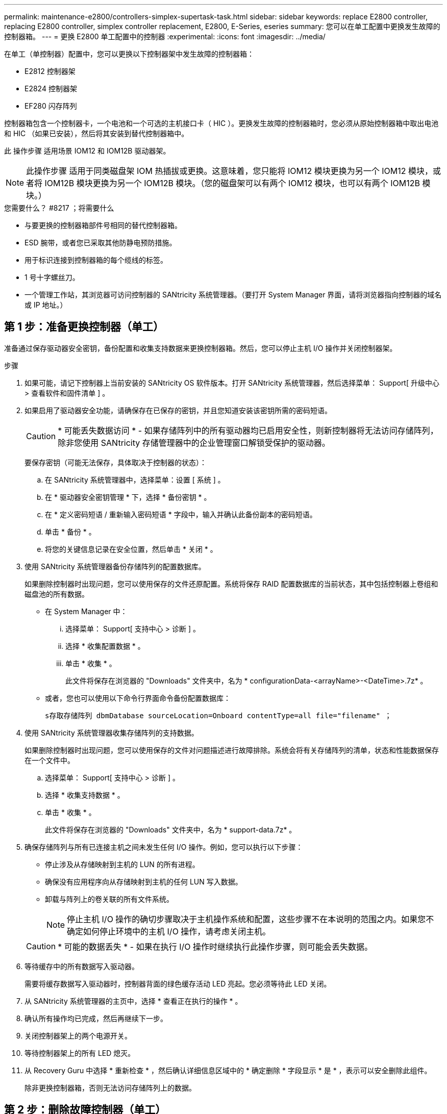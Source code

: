 ---
permalink: maintenance-e2800/controllers-simplex-supertask-task.html 
sidebar: sidebar 
keywords: replace E2800 controller, replacing E2800 controller, simplex controller replacement, E2800, E-Series, eseries 
summary: 您可以在单工配置中更换发生故障的控制器箱。 
---
= 更换 E2800 单工配置中的控制器
:experimental: 
:icons: font
:imagesdir: ../media/


[role="lead"]
在单工（单控制器）配置中，您可以更换以下控制器架中发生故障的控制器箱：

* E2812 控制器架
* E2824 控制器架
* EF280 闪存阵列


控制器箱包含一个控制器卡，一个电池和一个可选的主机接口卡（ HIC ）。更换发生故障的控制器箱时，您必须从原始控制器箱中取出电池和 HIC （如果已安装），然后将其安装到替代控制器箱中。

此 操作步骤 适用场景 IOM12 和 IOM12B 驱动器架。


NOTE: 此操作步骤 适用于同类磁盘架 IOM 热插拔或更换。这意味着，您只能将 IOM12 模块更换为另一个 IOM12 模块，或者将 IOM12B 模块更换为另一个 IOM12B 模块。（您的磁盘架可以有两个 IOM12 模块，也可以有两个 IOM12B 模块。）

.您需要什么？ #8217 ；将需要什么
* 与要更换的控制器箱部件号相同的替代控制器箱。
* ESD 腕带，或者您已采取其他防静电预防措施。
* 用于标识连接到控制器箱的每个缆线的标签。
* 1 号十字螺丝刀。
* 一个管理工作站，其浏览器可访问控制器的 SANtricity 系统管理器。（要打开 System Manager 界面，请将浏览器指向控制器的域名或 IP 地址。）




== 第 1 步：准备更换控制器（单工）

准备通过保存驱动器安全密钥，备份配置和收集支持数据来更换控制器箱。然后，您可以停止主机 I/O 操作并关闭控制器架。

.步骤
. 如果可能，请记下控制器上当前安装的 SANtricity OS 软件版本。打开 SANtricity 系统管理器，然后选择菜单： Support[ 升级中心 > 查看软件和固件清单 ] 。
. 如果启用了驱动器安全功能，请确保存在已保存的密钥，并且您知道安装该密钥所需的密码短语。
+

CAUTION: * 可能丢失数据访问 * - 如果存储阵列中的所有驱动器均已启用安全性，则新控制器将无法访问存储阵列，除非您使用 SANtricity 存储管理器中的企业管理窗口解锁受保护的驱动器。

+
要保存密钥（可能无法保存，具体取决于控制器的状态）：

+
.. 在 SANtricity 系统管理器中，选择菜单：设置 [ 系统 ] 。
.. 在 * 驱动器安全密钥管理 * 下，选择 * 备份密钥 * 。
.. 在 * 定义密码短语 / 重新输入密码短语 * 字段中，输入并确认此备份副本的密码短语。
.. 单击 * 备份 * 。
.. 将您的关键信息记录在安全位置，然后单击 * 关闭 * 。


. 使用 SANtricity 系统管理器备份存储阵列的配置数据库。
+
如果删除控制器时出现问题，您可以使用保存的文件还原配置。系统将保存 RAID 配置数据库的当前状态，其中包括控制器上卷组和磁盘池的所有数据。

+
** 在 System Manager 中：
+
... 选择菜单： Support[ 支持中心 > 诊断 ] 。
... 选择 * 收集配置数据 * 。
... 单击 * 收集 * 。
+
此文件将保存在浏览器的 "Downloads" 文件夹中，名为 * configurationData-<arrayName>-<DateTime>.7z* 。



** 或者，您也可以使用以下命令行界面命令备份配置数据库：
+
`s存取存储阵列 dbmDatabase sourceLocation=Onboard contentType=all file="filename" ；`



. 使用 SANtricity 系统管理器收集存储阵列的支持数据。
+
如果删除控制器时出现问题，您可以使用保存的文件对问题描述进行故障排除。系统会将有关存储阵列的清单，状态和性能数据保存在一个文件中。

+
.. 选择菜单： Support[ 支持中心 > 诊断 ] 。
.. 选择 * 收集支持数据 * 。
.. 单击 * 收集 * 。
+
此文件将保存在浏览器的 "Downloads" 文件夹中，名为 * support-data.7z* 。



. 确保存储阵列与所有已连接主机之间未发生任何 I/O 操作。例如，您可以执行以下步骤：
+
** 停止涉及从存储映射到主机的 LUN 的所有进程。
** 确保没有应用程序向从存储映射到主机的任何 LUN 写入数据。
** 卸载与阵列上的卷关联的所有文件系统。
+

NOTE: 停止主机 I/O 操作的确切步骤取决于主机操作系统和配置，这些步骤不在本说明的范围之内。如果您不确定如何停止环境中的主机 I/O 操作，请考虑关闭主机。

+

CAUTION: * 可能的数据丢失 * - 如果在执行 I/O 操作时继续执行此操作步骤，则可能会丢失数据。



. 等待缓存中的所有数据写入驱动器。
+
需要将缓存数据写入驱动器时，控制器背面的绿色缓存活动 LED 亮起。您必须等待此 LED 关闭。

. 从 SANtricity 系统管理器的主页中，选择 * 查看正在执行的操作 * 。
. 确认所有操作均已完成，然后再继续下一步。
. 关闭控制器架上的两个电源开关。
. 等待控制器架上的所有 LED 熄灭。
. 从 Recovery Guru 中选择 * 重新检查 * ，然后确认详细信息区域中的 * 确定删除 * 字段显示 * 是 * ，表示可以安全删除此组件。
+
除非更换控制器箱，否则无法访问存储阵列上的数据。





== 第 2 步：删除故障控制器（单工）

将故障箱更换为新箱。



=== 步骤 2a ：卸下控制器箱（单工）

拆下控制器箱。

.步骤
. 戴上 ESD 腕带或采取其他防静电预防措施。
. 为连接到控制器箱的每个缆线贴上标签。
. 断开控制器箱的所有缆线。
+

CAUTION: To prevent degraded performance, do not twist, fold, pinch, or step on the cables.

. 如果控制器箱上的 HIC 端口使用 SFP+ 收发器，请卸下 SFP 。
+
由于必须从故障控制器箱中卸下 HIC ，因此必须从 HIC 端口中卸下所有 SFP 。但是，您可以保留在基板主机端口中安装的任何 SFP 。准备好为新控制器布线时，只需将这些 SFP 移至新控制器箱即可。如果您有多种类型的 SFP ，此方法尤其有用。

. 确认控制器背面的缓存活动 LED 是否熄灭。
+
需要将缓存数据写入驱动器时，控制器背面的绿色缓存活动 LED 亮起。您必须等待此 LED 熄灭，然后才能卸下控制器箱。

+

NOTE: 此图显示了一个控制器箱示例。您的控制器可能具有不同数量和类型的主机端口。

+
image::../media/28_dwg_2800_controller_attn_led_maint-e2800.gif[28 个 dwg 2800 控制器已连接到主维护 2800]

+
* （ 1 ） * _Cache 活动 LED

. 按压凸轮把手上的闩锁，直到其释放为止，然后打开右侧的凸轮把手，以从中板释放控制器箱。
+
image::../media/28_dwg_e2824_remove_controller_canister_simplex_maint-e2800.gif[28 dwg e2824 删除控制器箱单工维护 e2800]

+
* （ 1 ） * _ 控制器箱 _

+
* （ 2 ） * _Cam handle

. 用两只手和凸轮把手将控制器箱滑出磁盘架。
+

CAUTION: 始终用双手支撑控制器箱的重量。

+
卸下控制器箱时，一个翼片会摆动到位，以阻止空托架，从而有助于保持气流和散热。

. 将控制器箱翻转，使可拆卸盖朝上。
. 将控制器箱放在无静电的平面上。




=== 步骤 2b ：取出电池（单工）

从控制器架中取出控制器箱后，请取出电池。

.步骤
. 向下按按钮并滑动控制器箱盖，以卸下控制器箱盖。
. 确认控制器（电池和 DIMM 之间）中的绿色 LED 熄灭。
+
如果此绿色 LED 亮起，则表示控制器仍在使用电池电源。您必须等待此 LED 熄灭，然后才能卸下任何组件。

+
image::../media/28_dwg_e2800_internal_cache_active_led_maint-e2800.gif[28 dwg e2800 内部缓存活动 LED 维护 e2800]

+
* （ 1 ） * _Internal Cache Active_

+
* （ 2 ） * 电池 _

. 找到电池的蓝色释放闩锁。
. 向下推动释放闩锁并将其从控制器箱中移出，以解锁电池。
+
image::../media/28_dwg_e2800_remove_battery_maint-e2800.gif[28 dwg e2800 取出电池维护 e2800]

+
* （ 1 ） * 电池释放闩锁 _

+
* （ 2 ） * 电池 _

. 抬起电池，将其滑出控制器箱。




=== 步骤 2c ：卸下主机接口卡（单工）

如果控制器箱包含主机接口卡（ HIC ），请从原始控制器箱中取出 HIC ，以便可以在新控制器箱中重复使用。

.步骤
. 使用 1 号十字螺丝刀卸下将 HIC 面板连接到控制器箱的螺钉。
+
有四个螺钉：一个在顶部，一个在侧面，两个在正面。

+
image::../media/28_dwg_e2800_hic_faceplace_screws_maint-e2800.gif[28 个 dwg e2800 hic faceplace 螺钉 maint e2800]

. 卸下 HIC 面板。
. 使用您的手指或十字螺丝刀松开将 HIC 固定到控制器卡的三个翼形螺钉。
. 小心地将 HIC 从控制器卡上卸下，方法是将该卡抬起并滑回。
+

CAUTION: 请注意，不要擦除或撞击 HIC 底部或控制器卡顶部的组件。

+
image::../media/28_dwg_e2800_hic_thumbscrews_maint-e2800.gif[28 个 dwg e2800 hic 翼形螺钉 maint e2800]

+
* （ 1 ） * _ 主机接口卡 _

+
* （ 2 ） * _ 翼形螺钉 _

. 将 HIC 放置在无静电表面上。




== 第 3 步：安装新控制器（单工）

安装新的控制器箱以更换出现故障的控制器箱。



=== 第 3a 步：安装电池（单工）

将电池安装到更换用的控制器箱中。您可以安装从原始控制器箱中取出的电池，也可以安装您订购的新电池。

.步骤
. 拆开备用控制器箱的包装，将其放在无静电的平面上，使可拆卸盖朝上。
+
请保存包装材料，以便在运输故障控制器箱时使用。

. 向下按压盖板按钮，然后将盖板滑出。
. 调整控制器箱的方向，使电池插槽面向您。
. 将电池略微向下插入控制器箱。
+
您必须将电池前部的金属法兰插入控制器箱底部的插槽中，然后将电池顶部滑入控制器箱左侧的小对齐销下。

. 向上移动电池闩锁以固定电池。
+
当闩锁卡入到位时，闩锁的底部会挂到机箱上的金属插槽中。

+
image::../media/28_dwg_e2800_insert_battery_maint-e2800.gif[28 dwg e2800 插入电池维护 e2800]

+
* （ 1 ） * 电池释放闩锁 _

+
* （ 2 ） * 电池 _

. 将控制器箱翻转，以确认电池安装正确。
+

CAUTION: * 可能的硬件损坏 * —电池前部的金属法兰必须完全插入控制器箱上的插槽（如第一图所示）。如果电池安装不正确（如图 2 所示），则金属法兰可能会接触控制器板，从而在您接通电源时损坏控制器。

+
** * 正确 * —电池的金属法兰已完全插入控制器上的插槽：
+
image:../media/28_dwg_e2800_battery_flange_ok_maint-e2800.gif[""]

** * 不正确 * —电池的金属法兰未插入控制器上的插槽：
+
image:../media/28_dwg_e2800_battery_flange_not_ok_maint-e2800.gif[""]







=== 步骤 3b ：安装主机接口卡（单工）

如果您从原始控制器箱中卸下了主机接口卡（ HIC ），请将该 HIC 安装到新控制器箱中。

.步骤
. 使用 1 号十字螺丝刀，卸下将空白面板连接到更换用控制器箱的四个螺钉，然后卸下面板。
. 将 HIC 上的三个翼形螺钉与控制器上的相应孔对齐，并将 HIC 底部的连接器与控制器卡上的 HIC 接口连接器对齐。
+
请注意，不要擦除或撞击 HIC 底部或控制器卡顶部的组件。

. 小心地将 HIC 放低到位，然后轻按 HIC 以固定 HIC 连接器。
+

CAUTION: * 可能的设备损坏 * —请务必小心，不要挤压 HIC 和翼形螺钉之间控制器 LED 的金带连接器。

+
image::../media/28_dwg_e2800_hic_thumbscrews_maint-e2800.gif[28 个 dwg e2800 hic 翼形螺钉 maint e2800]

+
* （ 1 ） * _ 主机接口卡 _

+
* （ 2 ） * _ 翼形螺钉 _

. 手动拧紧 HIC 翼形螺钉。
+
请勿使用螺丝刀，否则可能会过度拧紧螺钉。

. 使用 1 号十字螺丝刀，使用四个螺钉将从原始控制器箱中卸下的 HIC 面板连接到新控制器箱。
+
image::../media/28_dwg_e2800_hic_faceplace_screws_maint-e2800.gif[28 个 dwg e2800 hic faceplace 螺钉 maint e2800]





=== 第 3c 步：安装新的控制器箱（单工）

安装电池和 HIC 后，如果最初安装了一个，则可以将新的控制器箱安装到控制器架中。

.步骤
. 将控制器箱盖从背面向前滑动，直到按钮卡入到位，从而重新安装控制器箱上的盖。
. 将控制器箱翻转，使可拆卸盖朝下。
. 在凸轮把手处于打开位置的情况下，将控制器箱完全滑入控制器架。
+
image::../media/28_dwg_e2824_remove_controller_canister_simplex_maint-e2800.gif[28 dwg e2824 删除控制器箱单工维护 e2800]

+
* （ 1 ） * _ 控制器箱 _

+
* （ 2 ） * _Cam handle

. 将凸轮把手移至左侧，将控制器箱锁定到位。
. 在新控制器的主机端口中安装原始控制器中的 SFP ，然后重新连接所有缆线。
+
如果使用多个主机协议，请确保将 SFP 安装在正确的主机端口中。

. 根据您是否将以太网端口 1 （标记为 P1 ）连接到具有 DHCP 服务器的网络以及所有驱动器是否都安全，确定如何为替代控制器分配 IP 地址。
+
|===
| 是否正在使用 DHCP 服务器？ | 是否保护所有驱动器？ | 步骤 


 a| 
是的。
 a| 
否
 a| 
新控制器从 DHCP 服务器获取其 IP 地址。此值可能与原始控制器的 IP 地址不同。在替代控制器背面的标签上找到 MAC 地址，并与您的网络管理员联系以获取 DHCP 服务器分配的 IP 地址。



 a| 
是的。
 a| 
是的。
 a| 
新控制器从 DHCP 服务器获取其 IP 地址。此值可能与原始控制器的 IP 地址不同。在替代控制器背面的标签上找到 MAC 地址，并与您的网络管理员联系以获取 DHCP 服务器分配的 IP 地址。然后，您可以使用命令行界面解锁驱动器。



 a| 
否
 a| 
否
 a| 
新控制器将采用您删除的控制器的 IP 地址。



 a| 
否
 a| 
是的。
 a| 
您必须手动设置新控制器的 IP 地址。（您可以重复使用旧控制器的 IP 地址或使用新的 IP 地址。） 如果控制器具有 IP 地址，您可以使用命令行界面解锁驱动器。驱动器解锁后，新控制器将自动重新使用原始控制器的 IP 地址。

|===




== 第 4 步：全面更换控制器（单工）

打开控制器架电源，收集支持数据并恢复操作。

.步骤
. 打开控制器架背面的两个电源开关。
+
** 请勿在启动过程中关闭电源开关，此过程通常需要 90 秒或更短的时间才能完成。
** 每个磁盘架中的风扇在首次启动时声音非常大。启动期间发出较大的噪音是正常的。


. 在控制器启动时，检查控制器 LED 和七段显示。
+
** 七段显示将重复显示 * 操作系统 * ， * 可持续发展 * ， * 空白 _* 序列，以指示控制器正在执行每日开始（ SOD ）处理。成功启动控制器后，其七段显示屏应显示托盘 ID 。
** 控制器上的琥珀色警示 LED 会亮起，然后熄灭，除非出现错误。
** 绿色主机链路 LED 亮起。
+

NOTE: 此图显示了一个控制器箱示例。您的控制器可能具有不同数量和类型的主机端口。

+
image::../media/28_dwg_attn_led_7s_display_maint-e2800.gif[28 dwg Attn led 7s 显示 maint e2800]

+
* （ 1 ） * _ 警示 LED （琥珀色） _

+
* （ 2 ） * _seven-segment display_

+
* （ 3 ） * _Host Link LED_



. 如果控制器架的任何警示 LED 仍保持亮起状态，请检查控制器箱是否已正确安装且所有缆线均已正确就位。如有必要，重新安装控制器箱。
+

NOTE: 如果无法解决此问题，请联系技术支持。

. 如果存储阵列具有安全驱动器，请导入驱动器安全密钥；否则，请转至下一步。对于包含所有安全驱动器的存储阵列，或者混合使用安全驱动器和非安全驱动器的存储阵列，请遵循以下相应的操作步骤。
+

NOTE: _Unsecure drives_ 是指未分配的驱动器，全局热备用驱动器，或者属于卷组或池的驱动器，这些驱动器不受驱动器安全功能的保护。_Secure drives_ 是使用 Drive Security 为属于安全卷组或磁盘池的驱动器分配的。

+
** * 仅限安全驱动器（无非安全驱动器） * ：
+
... 访问存储阵列的命令行界面（ CLI ）。
... 输入以下命令以导入安全密钥：
+
[listing]
----
import storageArray securityKey file="C:/file.slk"
passPhrase="passPhrase";
----
+
其中：

+
**** `C ： /file.slk` 表示驱动器安全密钥的目录位置和名称
**** `passphrase` 是在导入安全密钥，控制器重新启动且新控制器采用存储阵列的已保存设置后解锁文件所需的密码短语。


... 转至下一步以确认新控制器是否处于最佳状态。


** * 混合使用安全驱动器和非安全驱动器 * ：
+
... 收集支持包并打开存储阵列配置文件。
... 找到并记录所有不安全驱动器的位置，这些位置可在支持包中找到。
... 关闭系统电源。
... 删除不安全的驱动器。
... 更换控制器。
... 打开系统电源，等待七段显示器显示托盘编号。
... 在 SANtricity 系统管理器中，选择菜单：设置 [ 系统 ] 。
... 在安全密钥管理部分中，选择 * 创建 / 更改密钥 * 以创建新的安全密钥。
... 选择 * 解锁安全驱动器 * 以导入您保存的安全密钥。
... 运行 `set allDrives nativeState` CLI 命令。
+
控制器将自动重新启动。

... 等待控制器启动，并等待七段显示器显示托盘编号或闪烁的 L5 。
... 关闭系统电源。
... 重新安装不安全的驱动器。
... 使用 SANtricity 系统管理器重置控制器。
... 打开系统电源，等待七段显示器显示托盘编号。
... 转至下一步以确认新控制器是否处于最佳状态。




. 在 SANtricity 系统管理器中，确认新控制器处于最佳状态。
+
.. 选择 * 硬件 * 。
.. 对于控制器架，选择 * 显示磁盘架的背面 * 。
.. 选择您更换的控制器箱。
.. 选择 * 查看设置 * 。
.. 确认控制器的 * 状态 * 为最佳状态。
.. 如果状态不是最佳状态，请突出显示控制器，然后选择 * 置于联机状态 * 。


. 使用 SANtricity 系统管理器收集存储阵列的支持数据。
+
.. 选择菜单： Support[ 支持中心 > * 诊断 ] 。
.. 选择 * 收集支持数据 * 。
.. 单击 * 收集 * 。
+
此文件将保存在浏览器的 "Downloads" 文件夹中，名为 * support-data.7z* 。





控制器更换已完成。您可以恢复正常操作。
